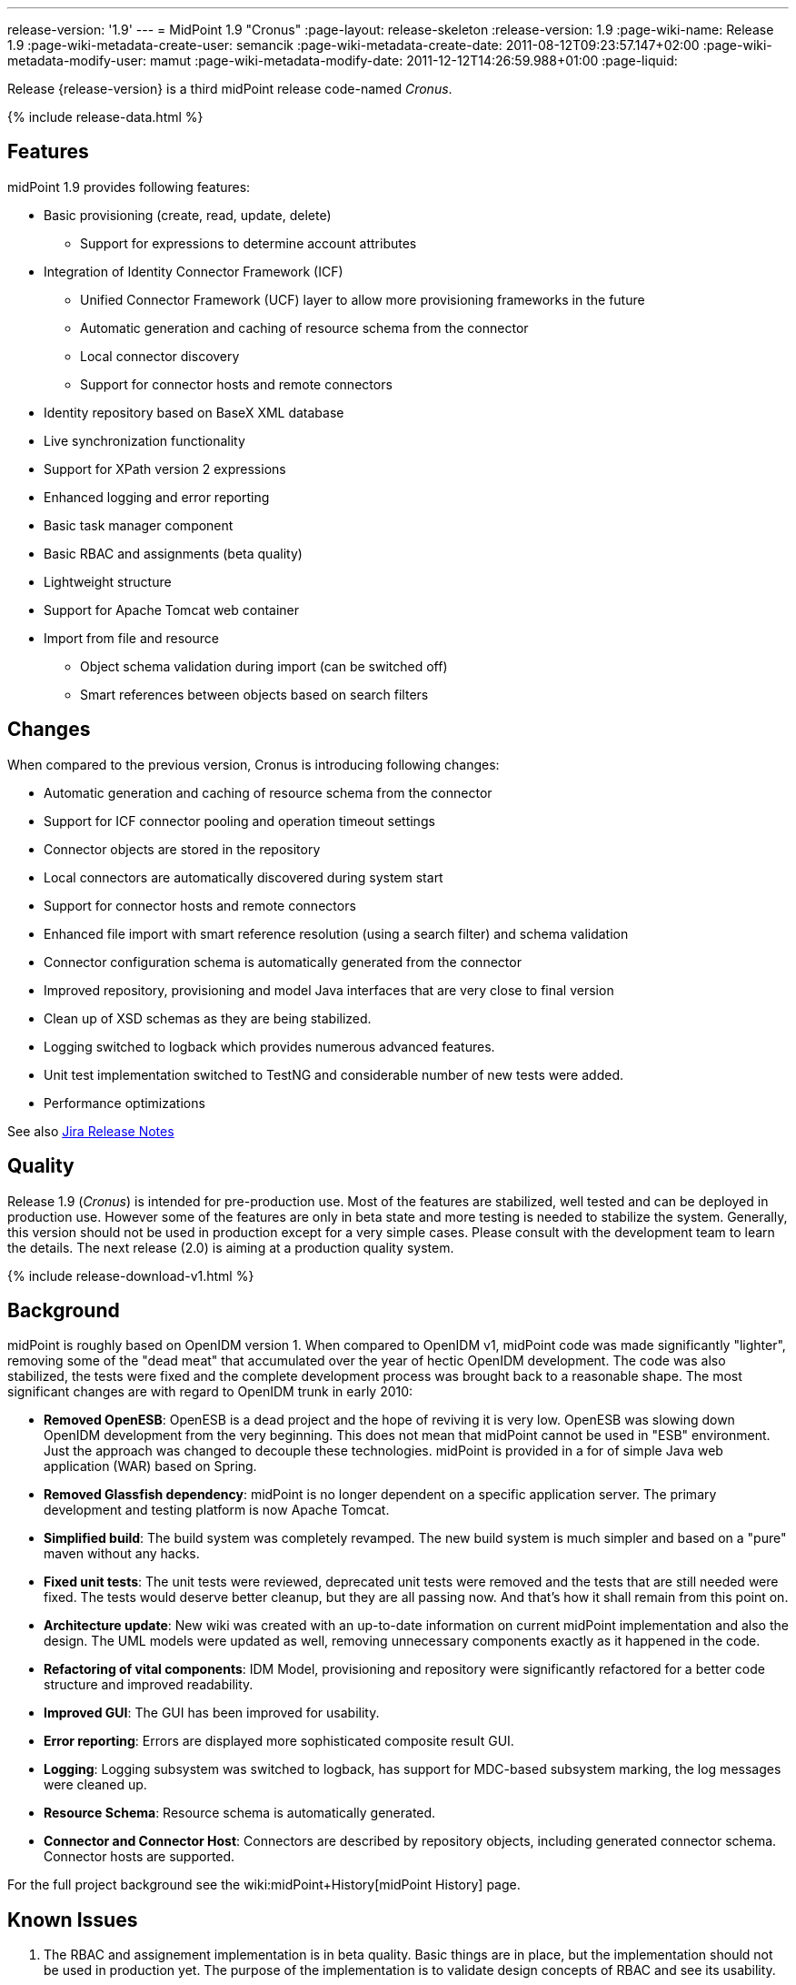 ---
release-version: '1.9'
---
= MidPoint 1.9 "Cronus"
:page-layout: release-skeleton
:release-version: 1.9
:page-wiki-name: Release 1.9
:page-wiki-metadata-create-user: semancik
:page-wiki-metadata-create-date: 2011-08-12T09:23:57.147+02:00
:page-wiki-metadata-modify-user: mamut
:page-wiki-metadata-modify-date: 2011-12-12T14:26:59.988+01:00
:page-liquid:

Release {release-version} is a third midPoint release code-named _Cronus_.

++++
{% include release-data.html %}
++++

== Features

midPoint 1.9 provides following features:

* Basic provisioning (create, read, update, delete)


** Support for expressions to determine account attributes



* Integration of Identity Connector Framework (ICF)


** Unified Connector Framework (UCF) layer to allow more provisioning frameworks in the future

** Automatic generation and caching of resource schema from the connector

** Local connector discovery

** Support for connector hosts and remote connectors



* Identity repository based on BaseX XML database

* Live synchronization functionality

* Support for XPath version 2 expressions

* Enhanced logging and error reporting

* Basic task manager component

* Basic RBAC and assignments (beta quality)

* Lightweight structure

* Support for Apache Tomcat web container

* Import from file and resource


** Object schema validation during import (can be switched off)

** Smart references between objects based on search filters




== Changes

When compared to the previous version, Cronus is introducing following changes:

* Automatic generation and caching of resource schema from the connector

* Support for ICF connector pooling and operation timeout settings

* Connector objects are stored in the repository

* Local connectors are automatically discovered during system start

* Support for connector hosts and remote connectors

* Enhanced file import with smart reference resolution (using a search filter) and schema validation

* Connector configuration schema is automatically generated from the connector

* Improved repository, provisioning and model Java interfaces that are very close to final version

* Clean up of XSD schemas as they are being stabilized.

* Logging switched to logback which provides numerous advanced features.

* Unit test implementation switched to TestNG and considerable number of new tests were added.

* Performance optimizations

See also link:https://jira.evolveum.com/secure/ReleaseNote.jspa?projectId=10000&version=10200[Jira Release Notes]


== Quality

Release 1.9 (_Cronus_) is intended for pre-production use.
Most of the features are stabilized, well tested and can be deployed in production use.
However some of the features are only in beta state and more testing is needed to stabilize the system.
Generally, this version should not be used in production except for a very simple cases.
Please consult with the development team to learn the details.
The next release (2.0) is aiming at a production quality system.


++++
{% include release-download-v1.html %}
++++

== Background

midPoint is roughly based on OpenIDM version 1. When compared to OpenIDM v1, midPoint code was made significantly "lighter", removing some of the "dead meat" that accumulated over the year of hectic OpenIDM development.
The code was also stabilized, the tests were fixed and the complete development process was brought back to a reasonable shape.
The most significant changes are with regard to OpenIDM trunk in early 2010:

* *Removed OpenESB*: OpenESB is a dead project and the hope of reviving it is very low.
OpenESB was slowing down OpenIDM development from the very beginning.
This does not mean that midPoint cannot be used in "ESB" environment.
Just the approach was changed to decouple these technologies.
midPoint is provided in a for of simple Java web application (WAR) based on Spring.

* *Removed Glassfish dependency*: midPoint is no longer dependent on a specific application server.
The primary development and testing platform is now Apache Tomcat.

* *Simplified build*: The build system was completely revamped.
The new build system is much simpler and based on a "pure" maven without any hacks.

* *Fixed unit tests*: The unit tests were reviewed, deprecated unit tests were removed and the tests that are still needed were fixed.
The tests would deserve better cleanup, but they are all passing now.
And that's how it shall remain from this point on.

* *Architecture update*: New wiki was created with an up-to-date information on current midPoint implementation and also the design.
The UML models were updated as well, removing unnecessary components exactly as it happened in the code.

* *Refactoring of vital components*: IDM Model, provisioning and repository were significantly refactored for a better code structure and improved readability.

* *Improved GUI*: The GUI has been improved for usability.

* *Error reporting*: Errors are displayed more sophisticated composite result GUI.

* *Logging*: Logging subsystem was switched to logback, has support for MDC-based subsystem marking, the log messages were cleaned up.

* *Resource Schema*: Resource schema is automatically generated.

* *Connector and Connector Host*: Connectors are described by repository objects, including generated connector schema.
Connector hosts are supported.

For the full project background see the wiki:midPoint+History[midPoint History] page.


== Known Issues

. The RBAC and assignement implementation is in beta quality.
Basic things are in place, but the implementation should not be used in production yet.
The purpose of the implementation is to validate design concepts of RBAC and see its usability.


** The RBAC can only assign accounts.
It cannot enforce account attributes and it does not delete the accounts when unassigned.

** The RBAC GUI is limited to assign roles to users and other roles.
The "create role" or any other functions do not work.
Please create and edit the XML role objects directly in the repository using the "Configuration" pages for now.



. When application server is restarted during session, some tabs stop working until logout/login link:https://jira.evolveum.com/browse/MID-384[MID-384]

. Values that are generated using outbound expressions are not marked in the GUI link:https://jira.evolveum.com/browse/MID-479[MID-479]

. There is a JAXB issue that is causing problems if a content of an QName is not well qualified, e.g. if it does not have a proper namespace prefix.
The sympotoms are that midPoint seems to think that a part of an object is not there although it is there.
E.g. the problem may appear as following log message: +
`Account construction in user template (OID:c0c010c0-d34d-b33f-f00d-777111111111) must have resource or resourceRef defined.` +

The solution is to double-check that all QNames are valid.
In this case the problem was caused by this: +
`<i:resourceRef oid="c0c010c0-d34d-b33f-f00d-333111111112" type="ResourceType"/>` +

which should correctly be defined with an "i" prefix as: +
`<i:resourceRef oid="c0c010c0-d34d-b33f-f00d-333111111112" type="i:ResourceType"/>` +

The problem was reported to the JAXB team (JAXB-833) but it was not yet resolved.

. Password policy is not implemented.
The password policy that was supposed to be part of OpenIDM version 1.9 is NOT fully supported in midPoint.
The password management functionality is partially implemented, but not finished and not tested well enough for the release.
It was moved out to a next release.

. Password reset is not implemented

. Resources wizard in GUI is just scratch and not working now

. Roles screen in GUI is just scratch and not working now

. Objects edit through Debug pages is buggy.
We recommend to edit objects by re-importing them.
One of the problems is described in MID-437.
The functionality will be fixed in later release, when we implement new diff algorithm (MID-399).

. One of the original goals of this release was "production-quality" system.
However, this goal seems not to be reasonably possible to meet due to change of priorities during iterations and other reasons.
We have chosen to prefer moving the production-quality target to the next release (2.0) instead of postponing the release any further.
We have chosen to release the product in the current state as the quality is acceptable for some uses of the system and vast majority of the release goals were met.